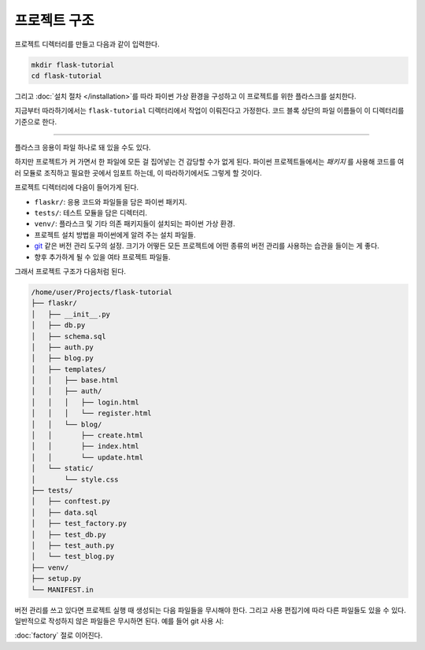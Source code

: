 프로젝트 구조
=============

프로젝트 디렉터리를 만들고 다음과 같이 입력한다.

.. code-block:: none

    mkdir flask-tutorial
    cd flask-tutorial

그리고 :doc:`설치 절차 </installation>`\를 따라 파이썬 가상 환경을
구성하고 이 프로젝트를 위한 플라스크를 설치한다.

지금부터 따라하기에서는 ``flask-tutorial`` 디렉터리에서 작업이
이뤄진다고 가정한다. 코드 블록 상단의 파일 이름들이 이 디렉터리를
기준으로 한다.

----

플라스크 응용이 파일 하나로 돼 있을 수도 있다.

.. code-block:: python
    :caption: ``hello.py``

    from flask import Flask

    app = Flask(__name__)


    @app.route('/')
    def hello():
        return 'Hello, World!'

하지만 프로젝트가 커 가면서 한 파일에 모든 걸 집어넣는 건 감당할
수가 없게 된다. 파이썬 프로젝트들에서는 *패키지* 를 사용해
코드를 여러 모듈로 조직하고 필요한 곳에서 임포트 하는데,
이 따라하기에서도 그렇게 할 것이다.

프로젝트 디렉터리에 다음이 들어가게 된다.

* ``flaskr/``: 응용 코드와 파일들을 담은 파이썬 패키지.
* ``tests/``: 테스트 모듈을 담은 디렉터리.
* ``venv/``: 플라스크 및 기타 의존 패키지들이 설치되는
  파이썬 가상 환경.
* 프로젝트 설치 방법을 파이썬에게 알려 주는 설치 파일들.
* `git`_ 같은 버전 관리 도구의 설정. 크기가 어떻든 모든
  프로젝트에 어떤 종류의 버전 관리를 사용하는 습관을
  들이는 게 좋다.
* 향후 추가하게 될 수 있을 여타 프로젝트 파일들.

.. _git: https://git-scm.com/

그래서 프로젝트 구조가 다음처럼 된다.

.. code-block:: none

    /home/user/Projects/flask-tutorial
    ├── flaskr/
    │   ├── __init__.py
    │   ├── db.py
    │   ├── schema.sql
    │   ├── auth.py
    │   ├── blog.py
    │   ├── templates/
    │   │   ├── base.html
    │   │   ├── auth/
    │   │   │   ├── login.html
    │   │   │   └── register.html
    │   │   └── blog/
    │   │       ├── create.html
    │   │       ├── index.html
    │   │       └── update.html
    │   └── static/
    │       └── style.css
    ├── tests/
    │   ├── conftest.py
    │   ├── data.sql
    │   ├── test_factory.py
    │   ├── test_db.py
    │   ├── test_auth.py
    │   └── test_blog.py
    ├── venv/
    ├── setup.py
    └── MANIFEST.in

버전 관리를 쓰고 있다면 프로젝트 실행 때 생성되는 다음 파일들을
무시해야 한다. 그리고 사용 편집기에 따라 다른 파일들도 있을 수
있다. 일반적으로 작성하지 않은 파일들은 무시하면 된다. 예를 들어
git 사용 시:

.. code-block:: none
    :caption: ``.gitignore``

    venv/

    *.pyc
    __pycache__/

    instance/

    .pytest_cache/
    .coverage
    htmlcov/

    dist/
    build/
    *.egg-info/

:doc:`factory` 절로 이어진다.
